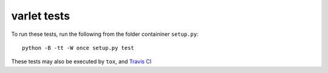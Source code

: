 varlet tests
============

To run these tests, run the following from the folder containiner ``setup.py``::

    python -B -tt -W once setup.py test

These tests may also be executed by ``tox``, and `Travis CI`_

.. _Travis CI: https://travis-ci.org/kezabelle/django-varlet/builds
